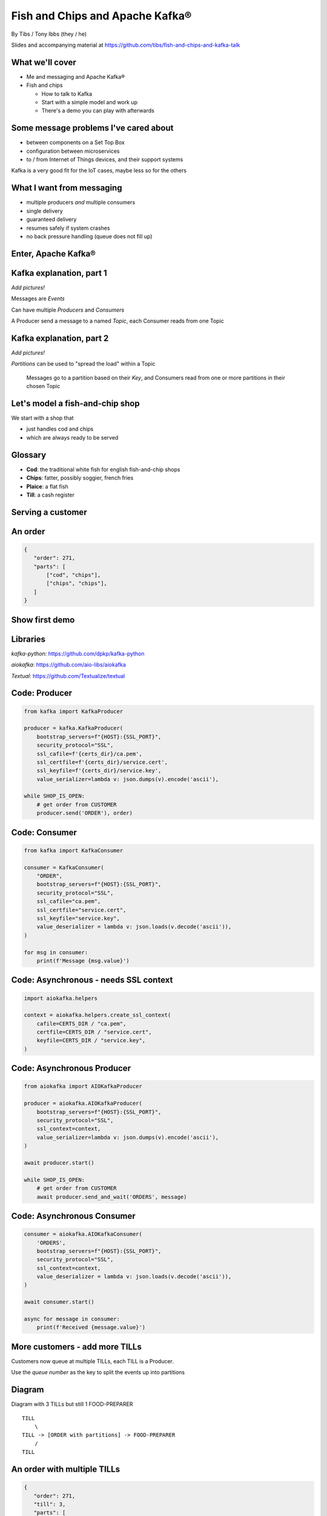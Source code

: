 Fish and Chips and Apache Kafka®
================================


.. class:: title-slide-info

    By Tibs / Tony Ibbs (they / he)

    .. raw:: pdf

       Spacer 0 30

    Slides and accompanying material at https://github.com/tibs/fish-and-chips-and-kafka-talk

.. footer::

   *tony.ibbs@aiven.io* / *@much_of_a*

   .. Add a bit of space at the bottom of the footer, to stop the underlines
      running into the bottom of the slide
   .. raw:: pdf

      Spacer 0 5

What we'll cover
----------------

* Me and messaging and Apache Kafka®
* Fish and chips

  * How to talk to Kafka
  * Start with a simple model and work up
  * There's a demo you can play with afterwards


Some message problems I've cared about
--------------------------------------

* between components on a Set Top Box

* configuration between microservices

* to / from Internet of Things devices, and their support systems

Kafka is a very good fit for the IoT cases, maybe less so for the others

.. Respectively, maybe want:

   * zeromq or similar - lightweight, fast (or, of course kbus <smile>)
   * a state machine and/or a persistent key/value store
   * Apache Kafka

What I want from messaging
--------------------------

* multiple producers *and* multiple consumers
* single delivery
* guaranteed delivery
* resumes safely if system crashes
* no back pressure handling (queue does not fill up)

Enter, Apache Kafka®
--------------------

.. Actually give the high-level explanation of what Kafka *is*

Kafka explanation, part 1
-------------------------

*Add pictures!*

Messages are *Events*

Can have multiple *Producers* and *Consumers*

A Producer send a message to a named *Topic*,
each Consumer reads from one Topic

Kafka explanation, part 2
-------------------------

*Add pictures!*

*Partitions* can be used to "spread the load" within a Topic

  Messages go to a partition based on their *Key*, and Consumers read from one or
  more partitions in their chosen Topic

Let's model a fish-and-chip shop
--------------------------------

We start with a shop that

* just handles cod and chips
* which are always ready to be served

Glossary
--------

.. I'm sure everyone loves a glossary

* **Cod**: the traditional white fish for english fish-and-chip shops
* **Chips**: fatter, possibly soggier, french fries
* **Plaice**: a flat fish
* **Till**: a cash register

Serving a customer
------------------

.. raw:: pdf

   Spacer 0 30

.. TILL -> [ORDER] -> FOOD-PREPARER

.. image:: images/Fish-Till-Preparer.png
   :width: 100%

An order
--------

.. code:: json

   {
      "order": 271,
      "parts": [
          ["cod", "chips"],
          ["chips", "chips"],
      ]
   }

Show first demo
---------------

.. Yes, this is deliberately repeating the image from above,
   because this is what I intend to demo

   DEMO: simple TILL -> [ORDER] -> FOOD-PREPARER

.. raw:: pdf

   Spacer 0 30

.. TILL -> [ORDER] -> FOOD-PREPARER

.. image:: images/Fish-Till-Preparer.png
   :width: 100%


Libraries
---------

`kafka-python`: https://github.com/dpkp/kafka-python

`aiokafka`: https://github.com/aio-libs/aiokafka

`Textual`: https://github.com/Textualize/textual


Code: Producer
--------------

.. code:: python

    from kafka import KafkaProducer

    producer = kafka.KafkaProducer(
        bootstrap_servers=f"{HOST}:{SSL_PORT}",
        security_protocol="SSL",
        ssl_cafile=f'{certs_dir}/ca.pem',
        ssl_certfile=f'{certs_dir}/service.cert',
        ssl_keyfile=f'{certs_dir}/service.key',
        value_serializer=lambda v: json.dumps(v).encode('ascii'),

    while SHOP_IS_OPEN:
        # get order from CUSTOMER
        producer.send('ORDER'), order)

Code: Consumer
--------------

.. code:: python

    from kafka import KafkaConsumer

    consumer = KafkaConsumer(
        "ORDER",
        bootstrap_servers=f"{HOST}:{SSL_PORT}",
        security_protocol="SSL",
        ssl_cafile="ca.pem",
        ssl_certfile="service.cert",
        ssl_keyfile="service.key",
        value_deserializer = lambda v: json.loads(v.decode('ascii')),
    )

    for msg in consumer:
        print(f'Message {msg.value}')

Code: Asynchronous - needs SSL context
--------------------------------------

.. code:: python

    import aiokafka.helpers

    context = aiokafka.helpers.create_ssl_context(
        cafile=CERTS_DIR / "ca.pem",
        certfile=CERTS_DIR / "service.cert",
        keyfile=CERTS_DIR / "service.key",
    )

Code: Asynchronous Producer
---------------------------

.. code:: python

    from aiokafka import AIOKafkaProducer

    producer = aiokafka.AIOKafkaProducer(
        bootstrap_servers=f"{HOST}:{SSL_PORT}",
        security_protocol="SSL",
        ssl_context=context,
        value_serializer=lambda v: json.dumps(v).encode('ascii'),
    )

    await producer.start()

    while SHOP_IS_OPEN:
        # get order from CUSTOMER
        await producer.send_and_wait('ORDERS', message)

Code: Asynchronous Consumer
---------------------------

.. code:: python

    consumer = aiokafka.AIOKafkaConsumer(
        'ORDERS',
        bootstrap_servers=f"{HOST}:{SSL_PORT}",
        security_protocol="SSL",
        ssl_context=context,
        value_deserializer = lambda v: json.loads(v.decode('ascii')),
    )

    await consumer.start()

    async for message in consumer:
        print(f'Received {message.value}')

More customers - add more TILLs
-------------------------------

Customers now queue at multiple TILLs, each TILL is a Producer.

Use the *queue number* as the key to split the events up into partitions

Diagram
-------

Diagram with 3 TILLs but still 1 FOOD-PREPARER ::

  TILL
      \
  TILL -> [ORDER with partitions] -> FOOD-PREPARER
      /
  TILL

An order with multiple TILLs
----------------------------

.. code:: json

   {
      "order": 271,
      "till": 3,
      "parts": [
          ["cod", "chips"],
          ["chips", "chips"],
      ]
   }

How we alter the code
---------------------

*Correct this once I know what I'm actually using in the demo*

.. code:: python

        #await producer.send(PARTITIONED_TOPIC_NAME, value=order, key='till')

        #await producer.send_and_wait(PARTITIONED_TOPIC_NAME, value=order)

        await producer.send(PARTITIONED_TOPIC_NAME, value=order, partition=self.till_number-1)

Show demo: multiple TILLs
-------------------------

.. The multiple tills picture again

::

  TILL
      \
  TILL -> [ORDER with partitions] -> FOOD-PREPARER
      /
  TILL

But now the FOOD-PREPARER is too busy
-------------------------------------

So add multiple *consumers*

::

  TILL                             > FOOD-PREPARER
      \                           /
  TILL -> [ORDER with partitions] -> FOOD-PREPARER
      /                           \
  TILL                             > FOOD-PERPARER

How we alter the code
---------------------

...


Show demo: multiple TILLs and multiple FOOD-PREPARERS
-----------------------------------------------------

.. The multiple tills picture again

::

  TILL                             > FOOD-PREPARER
      \                           /
  TILL -> [ORDER with partitions] -> FOOD-PREPARER
      /                           \
  TILL                             > FOOD-PERPARER


Cod or plaice
-------------

Plaice needs to be cooked

So we need a COOK to cook it

.. Keep it to the simple cod-and-chips order from demo 1, with COOK added, so it
   isn't too complicated to explain

Participant changes - add COOK
------------------------------

::

  TILL -> [ORDER] -> FOOD-PREPARER
             ^         |
             |      [COOK]
             |         |
             |         V
             +------- COOK

An order with plaice
--------------------

.. code:: json

   {
      "order": 271,
      "till": 3,
      "parts": [
          ["cod", "chips"],
          ["chips", "chips"],
          ["plaice", "chips"],
      ]
   }

Gets turned into...
-------------------

.. code:: json

   {
      "order": 271,
      "till": 3,
      "parts": [
          ["cod", "chips"],
          ["chips", "chips"],
          ["plaice", "chips"],
      ],
      "ready": <boolean>
   }

Code changes to add COOK
------------------------

... see the notes on this

..
   * All orders have a "ready" boolean, which is initially set to False
   * The PREPARER gets the ORDER

     * If the order has "ready" set to True, then everything is available from
       the hot cabinet, the order can be made up and passed to the customer

     * If the order has "ready" set to False, and there is no "plaice" in
       the order, then the PREPARER sets "ready" to True (everything can be made
       up from the hot cabinet) and the order is done

     * If the order has "ready" set to False, but there is "plaice" in the order,
       then the order is sent to the [COOK] topic for the COOK. The COOK sets the
       "ready" boolean to True, and sends the order back to the [ORDER] topic.

   This allows the PREPARER to continue with just one topic to listen to, at the
   penalty of being a little bit horrible (it would get better if/when the Redis
   cache is provided, because then the check for "ready" would be replaced by a
   check against the cache).

   Question: do we want a separate partition for orders from the COOK? Or do we
   want a random partition? (either explicitly or implicitly random)

Demo with COOK
--------------

Show demo of (simple) cod-and-chips order, with COOK

.. Keep it to the simple cod-and-chips order from demo 1, with COOK added, so it
   isn't too complicated to explain


Adding the ANALYST
------------------

::

  TILL -> [ORDER] -> FOOD-PREPARER
                  \
                   +-> ANALYST -> PG

..
   Keep it to the simple cod-and-chips order from demo 1, with ANALYST added, so it
   isn't too complicated to explain. Show some query result from the PG databse
   being updated - perhaps just total number of orders.

Two ways to do the ANALYST
--------------------------

1. Add a new (independent) consumer of [ORDER], and have them write to
   PostgreSQL®

2. Use an Apache Kafka® Connector to connect the [ORDER] topic to PostgreSQL
   without needing to alter the Python code

If I do (1), then we get to choose when to start the ANALYST consuming, and I
can do the toggle to start it. But (2) introduces something nice to know
about, and is probably more realistic.

(Option 1) What we need to do in the code
-----------------------------------------

... *add code for ANALYST consumer, and make it write to PG*

... *add code to read some sort of statistic from PG and report as it changes*

(Option 1) Demo with ANALYST
----------------------------

::

  TILL -> [ORDER] -> FOOD-PREPARER
                  \
                   +-> ANALYST -> PG

*Maybe with a toggle button to start the ANALYST*

(Option 2) Apache Kafka Connectors
----------------------------------

These make it easier to connect Kafka to databases, OpenSearch, etc., without
needing to write Python (or whatever) code.

We shall use this to add our ANALYST

(Option 2) What we need to do in the code
-----------------------------------------

... *add code to *read* some sort of statistic from PG and report as it changes*

(Option 2) Setting up the PostgreSQL table
------------------------------------------

... we assume there's already a database

... we need to define the necessary table

(Option 2) Setting up the Kafka Connector
-----------------------------------------

...

(Option 2) Demo with ANALYST
----------------------------

::

  TILL -> [ORDER] -> FOOD-PREPARER
                  \
                   +-> ANALYST -> PG


Start consuming from a specific offset
--------------------------------------

.. This is probably not going to be in the demo, but I should make sure to
   talk about how to do it, given I said I would in the talk Introduction

*To be added: talking about starting at other offsets*

... to make the new participants start from the start of the events

.. code:: python

        auto_offset_reset="earliest",

(the default is `"latest"`)

Summary so far
--------------

We know how to model the ordering and serving of our cod and chips

We know how to share the order information with other data users

We know how to scale with multiple Producers and Consumers


Homework: Sophisticated model, with caching
-------------------------------------------

Use a Redis cache to simulate the hot cabinet

Redis has entries for the hot cabinet content, keyed by ``cod``, (portions of)
``chips`` and ``plaice``. We start with 0 for all of them.

Homework continued
------------------

PRODUCER compares the order to the counts in the cache. If there's enough
"stuff" to make the order up, decrements the cache appropriately, and that's
done.

If not, sends the order to the COOK, who updates the cache - for ``plaice``
just adds as many as are needed, for the others, if they go below a threshold,
adds a standard quantity back in ("cooking in batches"). Then sends the order
back into the [ORDER] topic.

.. This last is why the slightly icky "setting a boolean flag" trick isn't so
   bad, as it is sort of simulating what we are doing above. It would be worth
   explaining this, at this point

Final summary
-------------


We know how to model the ordering and serving of our cod and chips

We know how to scale with multiple Producers and Consumers

We know how to share the order information with other data users

We had a brief look at modelling "plaice" orders

We talked briefly about how one might model the hot cabinet in more detail

Acknowledgements
----------------

Apache,
Apache Kafka,
Kafka,
are either registered trademarks or trademarks of the Apache Software Foundation in the United States and/or other countries

Postgres and PostgreSQL are trademarks or registered trademarks of the
PostgreSQL Community Association of Canada, and used with their permission

.. I think I can omit the Redis ``*`` in the context of the slides

Redis is a registered trademark of Redis Ltd. Any rights therein are reserved to Redis Ltd.

.. -----------------------------------------------------------------------------

.. raw:: pdf

    PageBreak twoColumnNarrowRight

Fin
---

Get a free trial of Aiven services at
https://console.aiven.io/signup/email

Also, we're hiring! See https://aiven.io/careers

Written in reStructuredText_, converted to PDF using rst2pdf_

..
    |cc-attr-sharealike| This slideshow is released under a
    `Creative Commons Attribution-ShareAlike 4.0 International License`_

Slides and accompanying material
|cc-attr-sharealike|
at https://github.com/tibs/fish-and-chips-and-kafka-talk

.. image:: images/qr_fish_chips_kafka.png
    :align: right
    :scale: 90%

.. And that's the end of the slideshow

.. |cc-attr-sharealike| image:: images/cc-attribution-sharealike-88x31.png
   :alt: CC-Attribution-ShareAlike image
   :align: middle

.. _`Creative Commons Attribution-ShareAlike 4.0 International License`: http://creativecommons.org/licenses/by-sa/4.0/

.. _`Write the Docs Prague 2022`: https://www.writethedocs.org/conf/prague/2022/
.. _reStructuredText: http://docutils.sourceforge.net/docs/ref/rst/restructuredtext.html
.. _rst2pdf: https://rst2pdf.org/
.. _Aiven: https://aiven.io/
.. _`Write the Docs slack`: https://writethedocs.slack.com
.. _`#testthedocs`: https://writethedocs.slack.com/archives/CBWQQ5E57
